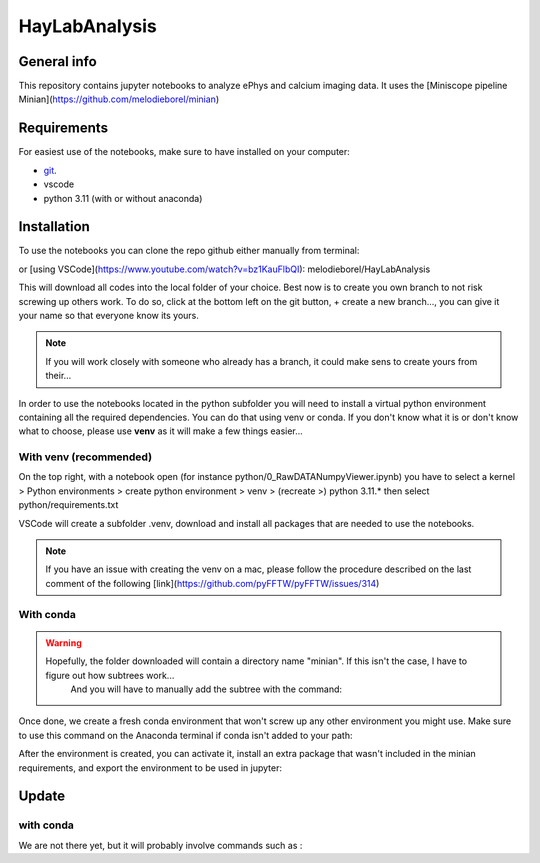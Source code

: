 HayLabAnalysis
==============

General info
------------

This repository contains jupyter notebooks to analyze ePhys and calcium imaging data. It uses the [Miniscope pipeline Minian](https://github.com/melodieborel/minian)


Requirements
------------

For easiest use of the notebooks, make sure to have installed on your computer:

* `git`_.
* vscode
* python 3.11 (with or without anaconda)

.. _git: https://git-scm.com/downloads

Installation
------------

To use the notebooks you can clone the repo github either manually from terminal:

.. code-block:: bash
    git clone git@github.com:melodieborel/HayLabAnalysis.git


or [using VSCode](https://www.youtube.com/watch?v=bz1KauFlbQI): melodieborel/HayLabAnalysis


This will download all codes into the local folder of your choice. Best now is to create you own branch to not risk screwing up others work. To do so, click at the bottom left on the git button, + create a new branch..., you can give it your name so that everyone know its yours.

.. note::
    If you will work closely with someone who already has a branch, it could make sens to create yours from their...


In order to use the notebooks located in the python subfolder you will need to install a virtual python environment containing all the required dependencies. You can do that using venv or conda. If you don't know what it is or don't know what to choose, please use **venv** as it will make a few things easier...


With venv (recommended)
^^^^^^^^^^^^^^^^^^^^^^^

On the top right, with a notebook open (for instance python/0_RawDATANumpyViewer.ipynb) you have to select a kernel > Python environments > create python environment > venv > (recreate >) python 3.11.*
then select python/requirements.txt

VSCode will create a subfolder .venv, download and install all packages that are needed to use the notebooks.

.. note::
    If you have an issue with creating the venv on a mac, please follow the procedure described on the last comment of the following [link](https://github.com/pyFFTW/pyFFTW/issues/314)


With conda
^^^^^^^^^^

.. warning::
   Hopefully, the folder downloaded will contain a directory name "minian". If this isn't the case, I have to figure out how subtrees work...
    And you will have to manually add the subtree with the command:
    
    .. code-block:: bash
        git subtree add --prefix minian git@github.com:melodieborel/minian.git python311 --squash
    
Once done, we create a fresh conda environment that won't screw up any other environment you might use. Make sure to use this command on the Anaconda terminal if conda isn't added to your path:

.. code-block:: bash
    conda env create -n minian311 -f minian/environment.yml

After the environment is created, you can activate it, install an extra package that wasn't included in the minian requirements, and export the environment to be used in jupyter:

.. code-block:: bash
    conda activate minian311
    conda install conda-forge::ipyfilechooser
    python -m ipykernel install --user --name=minian311



Update
------

with conda
^^^^^^^^^^

We are not there yet, but it will probably involve commands such as :

.. code-block:: bash
    conda install --file requirements.txt
    conda env update --file local.yml --prune


